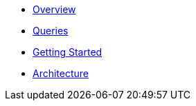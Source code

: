 * xref:index.adoc[Overview]
* xref:queries/index.adoc[Queries]
* xref:getting-started.adoc[Getting Started]
* xref:architecture.adoc[Architecture]
// Hide default UI footer note by not including it on pages; keep minimal nav
